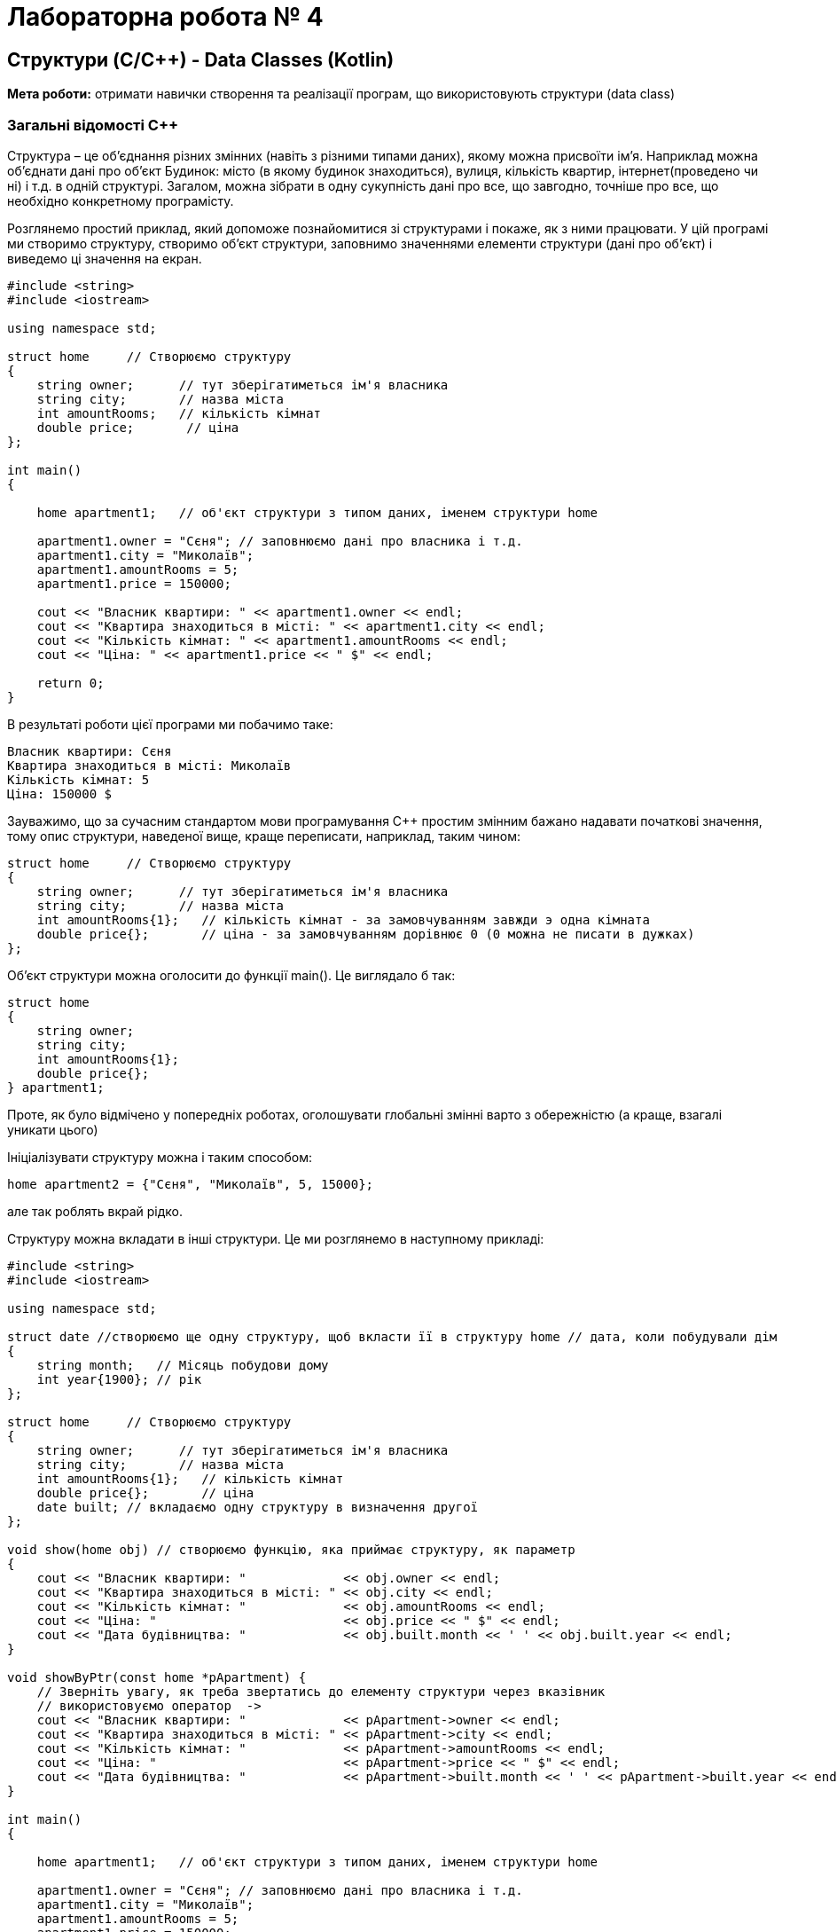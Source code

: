 = Лабораторна робота № 4

== Структури (C/С&#43;&#43;) - Data Classes (Kotlin)

*Мета роботи:* отримати навички створення та реалізації програм, що використовують структури (data class)

=== Загальні відомості C&#43;&#43;

Структура – це об'єднання різних змінних (навіть з різними типами даних), якому можна присвоїти ім'я. Наприклад можна об'єднати дані про об'єкт Будинок: місто (в якому будинок знаходиться), вулиця, кількість квартир, інтернет(проведено чи ні) і т.д. в одній структурі. Загалом, можна зібрати в одну сукупність дані про все, що завгодно, точніше про все, що необхідно конкретному програмісту.

Розглянемо простий приклад, який допоможе познайомитися зі структурами і покаже, як з ними працювати. У цій програмі ми створимо структуру, створимо об'єкт структури, заповнимо значеннями елементи структури (дані про об'єкт) і виведемо ці значення на екран.

[source, c++]
----
#include <string>
#include <iostream>

using namespace std;

struct home     // Створюємо структуру
{
    string owner;      // тут зберігатиметься ім'я власника
    string city;       // назва міста
    int amountRooms;   // кількість кімнат
    double price;       // ціна
};

int main()
{

    home apartment1;   // об'єкт структури з типом даних, іменем структури home

    apartment1.owner = "Сєня"; // заповнюємо дані про власника і т.д.
    apartment1.city = "Миколаїв";
    apartment1.amountRooms = 5;
    apartment1.price = 150000;

    cout << "Власник квартири: " << apartment1.owner << endl;
    cout << "Квартира знаходиться в місті: " << apartment1.city << endl;
    cout << "Кількість кімнат: " << apartment1.amountRooms << endl;
    cout << "Ціна: " << apartment1.price << " $" << endl;

    return 0;
}
----

В результаті роботи цієї програми ми побачимо таке:

[source]
----
Власник квартири: Сєня
Квартира знаходиться в місті: Миколаїв
Кількість кімнат: 5
Ціна: 150000 $
----

Зауважимо, що за сучасним стандартом мови програмування C&#43;&#43; простим змінним бажано надавати початкові значення, тому опис структури, наведеної вище, краще переписати, наприклад, таким чином:

[source,c++]
----
struct home     // Створюємо структуру
{
    string owner;      // тут зберігатиметься ім'я власника
    string city;       // назва міста
    int amountRooms{1};   // кількість кімнат - за замовчуванням завжди э одна кімната
    double price{};       // ціна - за замовчуванням дорівнює 0 (0 можна не писати в дужках)
};
----

Об'єкт структури можна оголосити до функції main(). Це виглядало б так:

[source,c++]
----
struct home
{
    string owner;
    string city;
    int amountRooms{1};
    double price{};
} apartment1;
----

Проте, як було відмічено у попередніх роботах, оголошувати глобальні змінні варто з обережністю (а краще, взагалі уникати цього)

Ініціалізувати структуру можна і таким способом:

[source,c++]
home apartment2 = {"Сєня", "Миколаїв", 5, 15000};

але так роблять вкрай рідко.

Структуру можна вкладати в інші структури. Це ми розглянемо в наступному прикладі:

[source,c++]
----
#include <string>
#include <iostream>

using namespace std;

struct date //створюємо ще одну структуру, щоб вкласти її в структуру home // дата, коли побудували дім
{
    string month;   // Місяць побудови дому
    int year{1900}; // рік
};

struct home     // Створюємо структуру
{
    string owner;      // тут зберігатиметься ім'я власника
    string city;       // назва міста
    int amountRooms{1};   // кількість кімнат
    double price{};       // ціна
    date built; // вкладаємо одну структуру в визначення другої
};

void show(home obj) // створюємо функцію, яка приймає структуру, як параметр
{
    cout << "Власник квартири: "             << obj.owner << endl;
    cout << "Квартира знаходиться в місті: " << obj.city << endl;
    cout << "Кількість кімнат: "             << obj.amountRooms << endl;
    cout << "Ціна: "                         << obj.price << " $" << endl;
    cout << "Дата будівництва: "             << obj.built.month << ' ' << obj.built.year << endl;
}

void showByPtr(const home *pApartment) {
    // Зверніть увагу, як треба звертатись до елементу структури через вказівник
    // використовуємо оператор  ->
    cout << "Власник квартири: "             << pApartment->owner << endl;
    cout << "Квартира знаходиться в місті: " << pApartment->city << endl;
    cout << "Кількість кімнат: "             << pApartment->amountRooms << endl;
    cout << "Ціна: "                         << pApartment->price << " $" << endl;
    cout << "Дата будівництва: "             << pApartment->built.month << ' ' << pApartment->built.year << endl;
}

int main()
{

    home apartment1;   // об'єкт структури з типом даних, іменем структури home

    apartment1.owner = "Сєня"; // заповнюємо дані про власника і т.д.
    apartment1.city = "Миколаїв";
    apartment1.amountRooms = 5;
    apartment1.price = 150000;
    apartment1.built.month = "січень";
    apartment1.built.year = 2013;

    show(apartment1);

    struct home *pApartment; // це вказівник на структуру (вказівники докладно розглядатимуться у наступних лабораторних роботах)
    pApartment = &apartment1;

    showByPtr(pApartment); // передаємо вказівник на структуру, як параметр

    home apartment2; // створюємо та заповнюємо другий об'єкт структури

    apartment2.owner = "Вова";
    apartment2.city = "Київ";
    apartment2.amountRooms = 17;
    apartment2.price = 3000000;
    apartment2.built.month = "березень";
    apartment2.built.year = 2019;

    home apartment3 = apartment2; // створюємо третій об'єкт структури та присвоюємо йому дані об'єкта apartment2

    show(apartment3);

    return 0;
}
----

Зауважимо, що згідно нових стандартів мови C&#43;&#43;, функція що отримує параметром стуктуру може бути оптимізована із використанням параметру типу "константне посилання". Рекомендацію щодо цього можна побачити в середовищі CLion:

image::img/const_reference.png[]

Після такої зміни функція буде мати такий вигляд:

[source,c++]
----
void show(const home& obj) // створюємо функцію, яка приймає структуру, як параметр
{
    cout << "Власник квартири: "             << obj.owner << endl;
    cout << "Квартира знаходиться в місті: " << obj.city << endl;
    cout << "Кількість кімнат: "             << obj.amountRooms << endl;
    cout << "Ціна: "                         << obj.price << " $" << endl;
    cout << "Дата будівництва: "             << obj.built.month << ' ' << obj.built.year << endl;
}
----

==== Запис структур у файл / Читання структур з файлів

Раніше ми розглядали лише текстові файли.

*Текстові файли*:

- містять текстове представлення інформації
- для запису / читання потрібно перетворювати
- можна переглядати / читати в текстовому редакторі

Однак дуже часто використовується інший вид файлів -  бінарні файли

*Бінарні файли*:

- містять дані в тому ж форматі, як в пам'яті
- не потрібно перетворень
- для перегляду / читання потрібна програма

Для запису структур у текстовий файл можна використовувати такі ж самі засоби, як і для виведення на екран. В попередній лабораторній роботі було розглянуто роботу з текстовими файлами - вона використовує ті ж самі операції, що і виведення на екран.

Щоб записати структуру в бінарний файл, потрібно знати розміри структури.

_Якщо в полях структури є покажчики, то правильний розмір структури дізнатися не вийде_.

Щоб записати структуру в файл, потрібно повідомити компілятору:

- адресу структури, приведену до типу "покажчик на char"
- розмір записуваної структури

[source,c++]
----
// apartment1 - cтруктура, яку потрібно записати у файл
ofstream fout("f1.dat", ios::binary); // відкриваємо файл, вказуючи прапорець "бінарне введення-виведення"
fout.write((char*)&apartment1, sizeof(home)); // записуємо структуру у файл
fout.close();
----

Якщо потрібно записати у файл масив структур, можна скористатись тим фактом, що у C&#43;&#43; масив - це фактично вказівник на його перший елемент.

[source,c++]
----
// ArrX - масив cтруктур , який потрібно записати у файл
// n - кількість елементів у масиві, що треба записати у файл
int n = 3;
home ArrX[] = {apartment1, apartment2, apartment3};
ofstream fout("fn.dat", ios::binary); // відкриваємо файл, вказуючи прапорець "бінарне введення-виведення"
fout.write((char*)&ArrX[0], sizeof(home)*n); // записуємо масив структур у файл
fout.close();
----

Аналогічно відбувається читання структур з файлу

[source,c++]
----
int n = 3;
home ArrY[n];
ifstream fin("f1.txt",ios::binary); // відкриваємо файл, вказуючи прапорець "бінарне введення-виведення"
fin.read((char*)&ArrY[0], sizeof(home)*n);
fin.close();
----

=== Загальні відомості Kotlin

Концепція структур в мові Kotlin відсутня. Найбільш близькою за сенсом є концепція класів даних - data class.

Розглянемо приклад створення та опрацювання таких даних аналогічно тим, що були використані у попередніх розділах роботи.

Опис класу даних відбувається таким чином:

[source,kotlin]
----
data class Home(
    var owner: String,
    var city: String,
    var amountRooms: Int,
    var price: Double
)
----

Вся програма, що використовує такий клас даних може мати такий вигляд:

[source,kotlin]
----
fun main() {
    // створюємо об'єкт типу Home та заповнюємо даними
    val apartment1 = Home("Сєня", "Миколаїв", 5, 150_000.0)

    // виводимо вміст об'єкта
    println("Власник квартири: ${apartment1.owner}")
    println("Квартира знаходиться в місті: ${apartment1.city}")
    println("Кількість кімнат: ${apartment1.amountRooms}")
    println("Ціна: ${apartment1.price} $")
    println()

    // до полів об'єкта можна звертатися і так:
    with(apartment1) {
        println("Власник квартири: $owner")
        println("Квартира знаходиться в місті: $city")
        println("Кількість кімнат: $amountRooms")
        println("Ціна: $price $")
    }
}

data class Home(
    var owner: String,
    var city: String,
    var amountRooms: Int,
    var price: Double
)
----

Зверніть увагу, що клас даних Home може бути оголошеним як до функції, що його використовує, так і після неї.

Іноді, для зручності, такі класи розміщують в окремих файлах з іменем, що співпадає з іменем класу та розширенням `.kt`

Поле класу даних також може мати тип, що оголошений як інший клас даних:

[source,kotlin]
----
fun main() {
    // створюємо об'єкт типу Home та заповнюємо даними
    val apartment1 = Home("Сєня", "Миколаїв", 5, 150_000.0, Date("січень", 2013))

    show(apartment1)

    // створюємо другий об'єкт типу Home
    val apartment2 = Home("Вова", "Київ", 17, 3_000_000.0, Date("березень", 2019))

    // копіюємо дані другого об'єкту у третій
    val apartment3 = apartment2.copy()

    // створюємо додаткове посилання на об'єкт apartment2. Обидва посилання працюють з одним й тим самим об'єктом
    val apartment4 = apartment2
    apartment2.price /= 1000 // зменшуємо ціну apartment4

    println("apt 4 price = ${apartment4.price}") // можна побачити, що ціна змінилась також
    println("apt 3 price = ${apartment3.price}") // можна побачити, що ціна не змінилась
}

fun show(apartment: Home) {
    // виводимо вміст об'єкта
    println("Власник квартири: ${apartment.owner}")
    println("Квартира знаходиться в місті: ${apartment.city}")
    println("Кількість кімнат: ${apartment.amountRooms}")
    println("Ціна: ${apartment.price} $")
    println()
}

// клас даних Home
data class Home(
    var owner: String,
    var city: String,
    var amountRooms: Int,
    var price: Double,
    var built: Date
)

// клас даних для дати, що буде полем в класі Home
data class Date(var month:String, var year:Int=1990)
----

Зауважимо, що кожен об'єкт будь-якого класу даних має вбудовану функцію `copy()`,  яка виконує копіювання даних об'єкта у інший об'єкт

*Запис об'єктів класів даних у бінарний (або структурований) файл*

У програмах мовою Kotlin для запису бінарних даних ми можемо використовувати механізм "серіалізації". Цей механізм було запозичено з мови програмування Java. Але, Kotlin доповнений можливостями вбудованої серіалізації у формати текстових файлів (JSON, XML), що є кросплатформовими та можуть читатись та записуватись різними програмами, які написані будь-якими мовами програмування.

Для запису бінарних даних можна використовувати клас ObjectOutputStream:

[source,kotlin]
----
fun writeListToFile(list: List<Home>) {
    ObjectOutputStream(FileOutputStream("houses.dat")).use {
        it.writeObject(list)
    } // при такому використанні, файл буде автоматично закрито після виходу з блоку
}
----

Зверніть увагу, що записувати можна не лише прості об'єкти, а навіть списки об'єктів.

Також, якщо при описанні класу даних, планується, що об'єкти цього класу будуть записуватись у файли, треба в явному вигляді це показати, вказавши ім'я &quot;маркерного&quot; інтерфейсу `Serializable` після знака &quot;двокрапка&quot; у рядку оголошення класу:

[source,kotlin]
----
// клас даних Home
data class Home(
    var owner: String,
    var city: String,
    var amountRooms: Int = 1,
    var price: Double,
    var built: Date
) : Serializable

// клас даних для дати, що буде полем в класі Home
data class Date(var month:String, var year:Int=1990) : Serializable
----

Для читання даних, що були записані за допомогою ObjectOutputStream, слід використовувати ObjectInputStream. Це можна зробити, наприклад, так:

[source,kotlin]
----
fun readListFromFile(): List<Home> {
    ObjectInputStream(FileInputStream("houses.dat")).use {
        return it.readObject() as List<Home>
    }
}
----

Зверніть увагу на конструкцію `as List<Home>` що вказує компілятору, що об'єкт, який буде прочитано з файлу треба вважати об'єктом типу &quot;List<Home>&quot; - тобто, в даному випадку, списком об'єктів типу Home.

== Завдання

=== Завдання 4.1 (C&#43;&#43;).
*Створити структуру, специфікація якої наведена нижче. Визначити функції, що створюють масив структур. Задати критерій відбору.*

.  *Student:* id, Прізвище, Ім’я, По батькові, Дата народження, Адреса, Телефон, Факультет, Курс, Група. +
Створити масив структур. Вивести:

..  список студентів вказаного факультету;
..  список студентів, що народились після вказаного року;
..  список навчальної групи в алфавітному порядку.

.  *Customer:* id, Прізвище, Ім’я, По батькові, Адреса, Номер кредитної картки, Номер банківського рахунку. +
Створити масив структур. Вивести:
..  список покупців в алфавітному порядку;
..  список  покупців,  у яких номер кредитної картки знаходиться в заданому інтервалі;
.. список покупців, у яких номер банківського рахунку закінчується на вказану цифру.

.  *Patient:* id, Прізвище, Ім’я, По батькові, Адреса, Телефон, Номер медичної картки, Діагноз. +
Створити масив структур. Вивести:
..  список пацієнтів, що мають вказаний діагноз;
..  список пацієнтів чий номер медичної картки при діленні на 7 дасть вказану остачу;
..  список пацієнтів, номер медичної карти яких знаходиться в заданому інтервалі.

.  *Abiturient:* id, Прізвище, Ім’я, По батькові, Адреса, Телефон, Оцінки. +
Створити масив структур. Вивести:
..  список абітурієнтів, що мають незадовільні оцінки;
..  список абітурієнтів, у яких сума балів вище заданої;
..  вибрати вказану кількість n абітурієнтів, що мають найбільшу суму балів.

.  *Book:* id, Назва, Автор(и), Видавництво, Рік видання, Кількість сторінок, Ціна, Тип палітурки. +
Створити масив структур. Вивести:
..  список книг заданого автора;
..  список книг, що видані вказаним видавництвом;
..  список книг, що видані після заданого року.

.  *House:* id,  Номер  квартири,  Площа,  Поверх,  Кількість  кімнат,  Вулиця, Тип будівлі, Термін експлуатації. +
Створити масив структур. Вивести:
..  список квартир, які мають задану кількість кімнат;
..  список  квартир,  що мають вказану кількість кімнат  і  розташованих між вказаними поверхами;
..  список квартир, які мають площу, що більше заданої.

. *Phone:* id,  Прізвище, Ім’я, По батькові, Адреса, Номер кредитної картки, Дебет, Кредит, Час міських розмов, Час міжнародних розмов. +
Створити масив структур. Вивести:
..  відомості про абонентів, у яких час міських розмов перевищує вказаний;
..  відомості про абонентів, які користувались міжнародним зв’язком;
..  відомості про абонентів в алфавітному порядку.

.  *Car:* id, Марка, Модель, Рік випуску, Колір, Ціна, Реєстраційний номер. +
Створити масив структур. Вивести:
..  список автомобілів заданої марки;
..  список автомобілів заданої моделі, які експлуатуються більше n років;
..  список автомобілів вказаного року випуску, ціна яких більше вказаної.

.  *Product:* id, Найменування, Тип, Виробник, Ціна, Термін зберігання, Кількість. +
Створити масив структур. Вивести:
..  список товарів заданого найменування;
..  список товарів заданого найменування, ціна яких не більше заданої;
..  список товарів, термін зберігання яких більше заданого.

. *Train:* id, Пункт призначення, Номер поїзда, Час відправлення, Число місць (загальних, плацкарт, купе, люкс). +
Створити масив структур. Вивести:
..  список поїздів, які прямують до заданого пункту призначення;
..  список поїздів, які прямують до заданого пункту призначення та відправляються після вказаної години;
..  список поїздів, які відправляються до заданого пункту призначення та мають загальні місця.

=== Завдання 4.2 (C&#43;&#43;).
Створити файл для зберігання даних, що зберігаються у масивах структур, описаних у завданні 4.1. Розробити програму, що зчитує дані з файлу у масив структур та записує дані у файл.
Виконати запити, описані в завданні 4.1 із використанням масивів структур, та (якщо це можливо) без них.

=== Завдання 4.3 (Kotlin).
Виконати завдання 4.1 та 4.2 мовою Kotlin